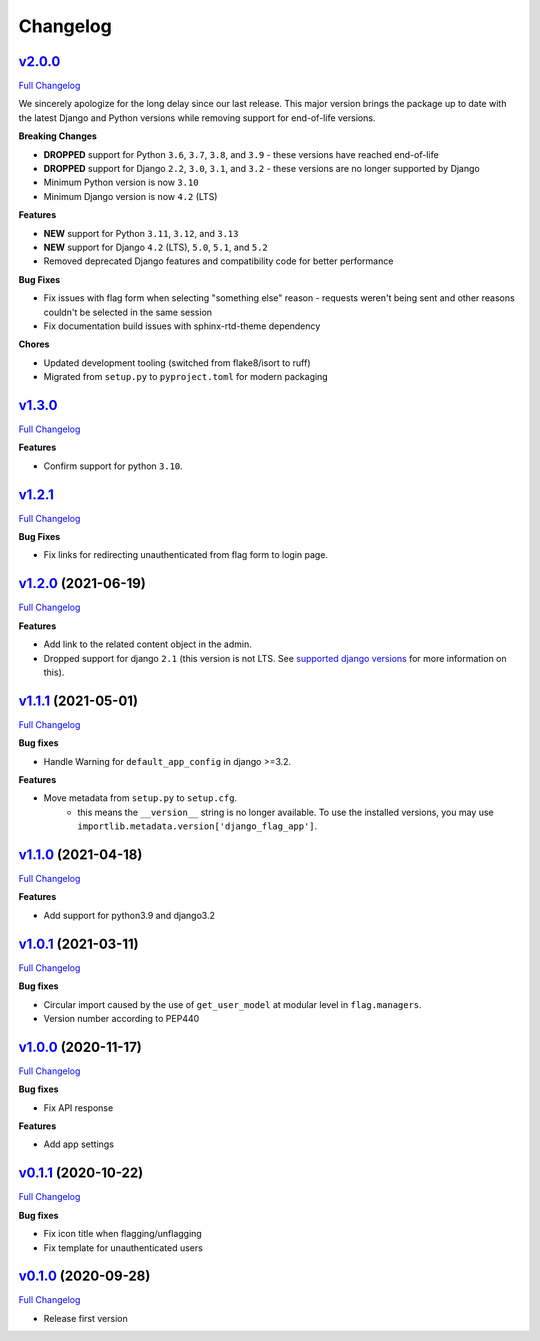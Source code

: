 Changelog
=========
`v2.0.0 <https://github.com/abhiabhi94/django-flag-app/tree/v2.0.0>`__
----------------------------------------------------------------------------------------

`Full
Changelog <https://github.com/abhiabhi94/django-flag-app/compare/v1.3.0...v2.0.0>`__

We sincerely apologize for the long delay since our last release. This major version brings
the package up to date with the latest Django and Python versions while removing support
for end-of-life versions.

**Breaking Changes**

- **DROPPED** support for Python ``3.6``, ``3.7``, ``3.8``, and ``3.9`` - these versions have reached end-of-life
- **DROPPED** support for Django ``2.2``, ``3.0``, ``3.1``, and ``3.2`` - these versions are no longer supported by Django
- Minimum Python version is now ``3.10``
- Minimum Django version is now ``4.2`` (LTS)

**Features**

- **NEW** support for Python ``3.11``, ``3.12``, and ``3.13``
- **NEW** support for Django ``4.2`` (LTS), ``5.0``, ``5.1``, and ``5.2``
- Removed deprecated Django features and compatibility code for better performance

**Bug Fixes**

- Fix issues with flag form when selecting "something else" reason - requests weren't being sent and other reasons couldn't be selected in the same session
- Fix documentation build issues with sphinx-rtd-theme dependency

**Chores**

- Updated development tooling (switched from flake8/isort to ruff)
- Migrated from ``setup.py`` to ``pyproject.toml`` for modern packaging

`v1.3.0 <https://github.com/abhiabhi94/django-flag-app/tree/v1.3.0>`__
----------------------------------------------------------------------------------------

`Full
Changelog <https://github.com/abhiabhi94/django-flag-app/compare/v1.2.1...v1.3.0>`__

**Features**

- Confirm support for python ``3.10``.

`v1.2.1 <https://github.com/abhiabhi94/django-flag-app/tree/v1.2.1>`__
----------------------------------------------------------------------------------------

`Full
Changelog <https://github.com/abhiabhi94/django-flag-app/compare/v1.2.0...v1.2.1>`__

**Bug Fixes**

- Fix links for redirecting unauthenticated from flag form to login page.


`v1.2.0 <https://github.com/abhiabhi94/django-flag-app/tree/v1.2.0>`__ (2021-06-19)
-----------------------------------------------------------------------------------

`Full
Changelog <https://github.com/abhiabhi94/django-flag-app/compare/v1.1.1...v1.2.0>`__


**Features**

- Add link to the related content object in the admin.

- Dropped support for django ``2.1`` (this version is not LTS. See `supported django versions`_ for more information on this).

.. _`supported django versions`: https://www.djangoproject.com/download/#supported-versions

`v1.1.1 <https://github.com/abhiabhi94/django-flag-app/tree/v1.1.1>`__ (2021-05-01)
-----------------------------------------------------------------------------------

`Full
Changelog <https://github.com/abhiabhi94/django-flag-app/compare/v1.1.0...v1.1.1>`__

**Bug fixes**

- Handle Warning for ``default_app_config`` in django >=3.2.

**Features**

- Move metadata from ``setup.py`` to ``setup.cfg``.
    - this means the ``__version__`` string is no longer available. To use the installed versions, you may use ``importlib.metadata.version['django_flag_app']``.

`v1.1.0 <https://github.com/abhiabhi94/django-flag-app/tree/v1.1.0>`__ (2021-04-18)
-----------------------------------------------------------------------------------

`Full
Changelog <https://github.com/abhiabhi94/django-flag-app/compare/v1.0.1...v1.1.0>`__

**Features**

-  Add support for python3.9 and django3.2

`v1.0.1 <https://github.com/abhiabhi94/django-flag-app/tree/v1.0.1>`__ (2021-03-11)
-----------------------------------------------------------------------------------

`Full
Changelog <https://github.com/abhiabhi94/django-flag-app/compare/v1.0.0...v1.0.1>`__

**Bug fixes**

- Circular import caused by the use of ``get_user_model`` at modular level in ``flag.managers``.

- Version number according to PEP440

`v1.0.0 <https://github.com/abhiabhi94/django-flag-app/tree/v1.0.0>`__ (2020-11-17)
-----------------------------------------------------------------------------------

`Full
Changelog <https://github.com/abhiabhi94/django-flag-app/compare/v0.1.1...v1.0.0>`__

**Bug fixes**

- Fix API response

**Features**

- Add app settings

`v0.1.1 <https://github.com/abhiabhi94/django-flag-app/tree/v0.1.1>`__ (2020-10-22)
-----------------------------------------------------------------------------------

`Full
Changelog <https://github.com/abhiabhi94/django-flag-app/compare/v0.1.0...v0.1.1>`__

**Bug fixes**

- Fix icon title when flagging/unflagging

- Fix template for unauthenticated users

`v0.1.0 <https://github.com/abhiabhi94/django-flag-app/tree/v0.1.0>`__ (2020-09-28)
-----------------------------------------------------------------------------------

`Full
Changelog <https://github.com/abhiabhi94/django-flag-app/compare/47b8b136bd62b2c5a75d04ac76ca25f01e91b03e...v0.1.0>`__

- Release first version
